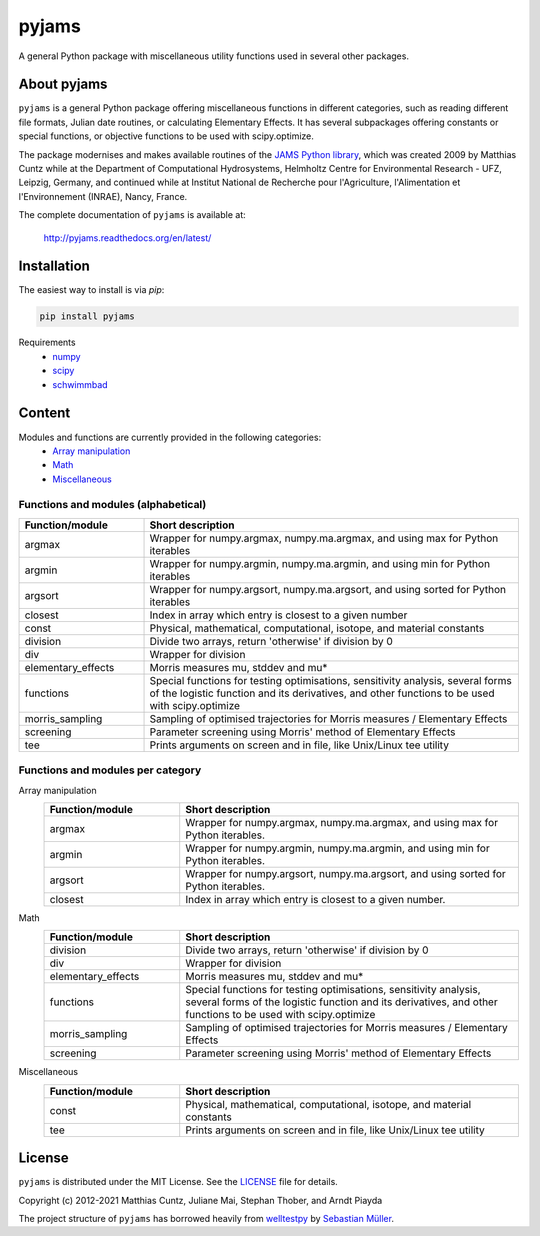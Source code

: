 pyjams
======
..
  pandoc -f rst -o README.html -t html README.rst

A general Python package with miscellaneous utility functions used in several other packages.

.. image:: https://zenodo.org/badge/DOI/10.5281/zenodo.5574388.svg
   :target: https://doi.org/10.5281/zenodo.5574388
   :alt: Zenodo DOI

.. image:: https://badge.fury.io/py/pyjams.svg
   :target: https://badge.fury.io/py/pyjams
   :alt: PyPI version

.. image:: http://img.shields.io/badge/license-MIT-blue.svg?style=flat
   :target: https://github.com/mcuntz/pyjams/blob/master/LICENSE
   :alt: License

.. image:: https://github.com/mcuntz/pyjams/workflows/Continuous%20Integration/badge.svg?branch=main
   :target: https://github.com/mcuntz/pyjams/actions
   :alt: Build status

.. image:: https://coveralls.io/repos/github/mcuntz/pyjams/badge.svg?branch=main
   :target: https://coveralls.io/github/mcuntz/pyjams?branch=main
   :alt: Coverage status

.. image:: https://readthedocs.org/projects/pyjams/badge/?version=latest
   :target: https://pyjams.readthedocs.io/en/latest/?badge=latest
   :alt: Documentation status


About pyjams
------------

``pyjams`` is a general Python package offering miscellaneous functions in
different categories, such as reading different file formats, Julian date
routines, or calculating Elementary Effects. It has several subpackages offering
constants or special functions, or objective functions to be used with
scipy.optimize.

The package modernises and makes available routines of the `JAMS Python
library`_, which was created 2009 by Matthias Cuntz while at the Department of
Computational Hydrosystems, Helmholtz Centre for Environmental Research - UFZ,
Leipzig, Germany, and continued while at Institut National de Recherche pour
l'Agriculture, l'Alimentation et l'Environnement (INRAE), Nancy, France.

The complete documentation of ``pyjams`` is available at:

   http://pyjams.readthedocs.org/en/latest/


Installation
------------

The easiest way to install is via `pip`:

.. code-block:: bash

   pip install pyjams

Requirements
    * numpy_
    * scipy_
    * schwimmbad_


Content
-------

Modules and functions are currently provided in the following categories:
    * `Array manipulation`_
    * Math_
    * Miscellaneous_

Functions and modules (alphabetical)
~~~~~~~~~~~~~~~~~~~~~~~~~~~~~~~~~~~~

.. list-table::
   :widths: 10 30
   :header-rows: 1

   * - Function/module
     - Short description
   * - argmax
     - Wrapper for numpy.argmax, numpy.ma.argmax, and using max for Python iterables
   * - argmin
     - Wrapper for numpy.argmin, numpy.ma.argmin, and using min for Python iterables
   * - argsort
     - Wrapper for numpy.argsort, numpy.ma.argsort, and using sorted for Python iterables
   * - closest
     - Index in array which entry is closest to a given number
   * - const
     - Physical, mathematical, computational, isotope, and material constants
   * - division
     - Divide two arrays, return 'otherwise' if division by 0
   * - div
     - Wrapper for division
   * - elementary_effects
     - Morris measures mu, stddev and mu* 
   * - functions
     - Special functions for testing optimisations, sensitivity analysis,
       several forms of the logistic function and its derivatives, and other
       functions to be used with scipy.optimize
   * - morris_sampling
     - Sampling of optimised trajectories for Morris measures / Elementary Effects
   * - screening
     - Parameter screening using Morris' method of Elementary Effects
   * - tee
     - Prints arguments on screen and in file, like Unix/Linux tee utility

Functions and modules per category
~~~~~~~~~~~~~~~~~~~~~~~~~~~~~~~~~~

.. _Array manipulation:

Array manipulation
    .. list-table::
       :widths: 10 25
       :header-rows: 1

       * - Function/module
         - Short description
       * - argmax
         - Wrapper for numpy.argmax, numpy.ma.argmax, and using max for Python iterables.
       * - argmin
         - Wrapper for numpy.argmin, numpy.ma.argmin, and using min for Python iterables.
       * - argsort
         - Wrapper for numpy.argsort, numpy.ma.argsort, and using sorted for Python iterables.
       * - closest
         - Index in array which entry is closest to a given number.

.. _Math:

Math
    .. list-table::
       :widths: 10 25
       :header-rows: 1

       * - Function/module
         - Short description
       * - division
         - Divide two arrays, return 'otherwise' if division by 0
       * - div
         - Wrapper for division
       * - elementary_effects
         - Morris measures mu, stddev and mu* 
       * - functions
         - Special functions for testing optimisations, sensitivity analysis,
           several forms of the logistic function and its derivatives, and other
           functions to be used with scipy.optimize
       * - morris_sampling
         - Sampling of optimised trajectories for Morris measures / Elementary Effects
       * - screening
         - Parameter screening using Morris' method of Elementary Effects

.. _Miscellaneous:

Miscellaneous
    .. list-table::
       :widths: 10 25
       :header-rows: 1

       * - Function/module
         - Short description
       * - const
         - Physical, mathematical, computational, isotope, and material constants
       * - tee
         - Prints arguments on screen and in file, like Unix/Linux tee utility


License
-------

``pyjams`` is distributed under the MIT License. See the LICENSE_ file for
details.

Copyright (c) 2012-2021 Matthias Cuntz, Juliane Mai, Stephan Thober, and Arndt
Piayda

The project structure of ``pyjams`` has borrowed heavily from welltestpy_
by `Sebastian Müller`_.

.. _JAMS Python library: https://github.com/mcuntz/jams_python
.. _LICENSE: https://github.com/mcuntz/pyjams/blob/main/LICENSE
.. _Sebastian Müller: https://github.com/MuellerSeb
.. _numpy: https://numpy.org/
.. _scipy: https://scipy.org/
.. _schwimmbad: https://github.com/adrn/schwimmbad/
.. _welltestpy: https://github.com/GeoStat-Framework/welltestpy/
